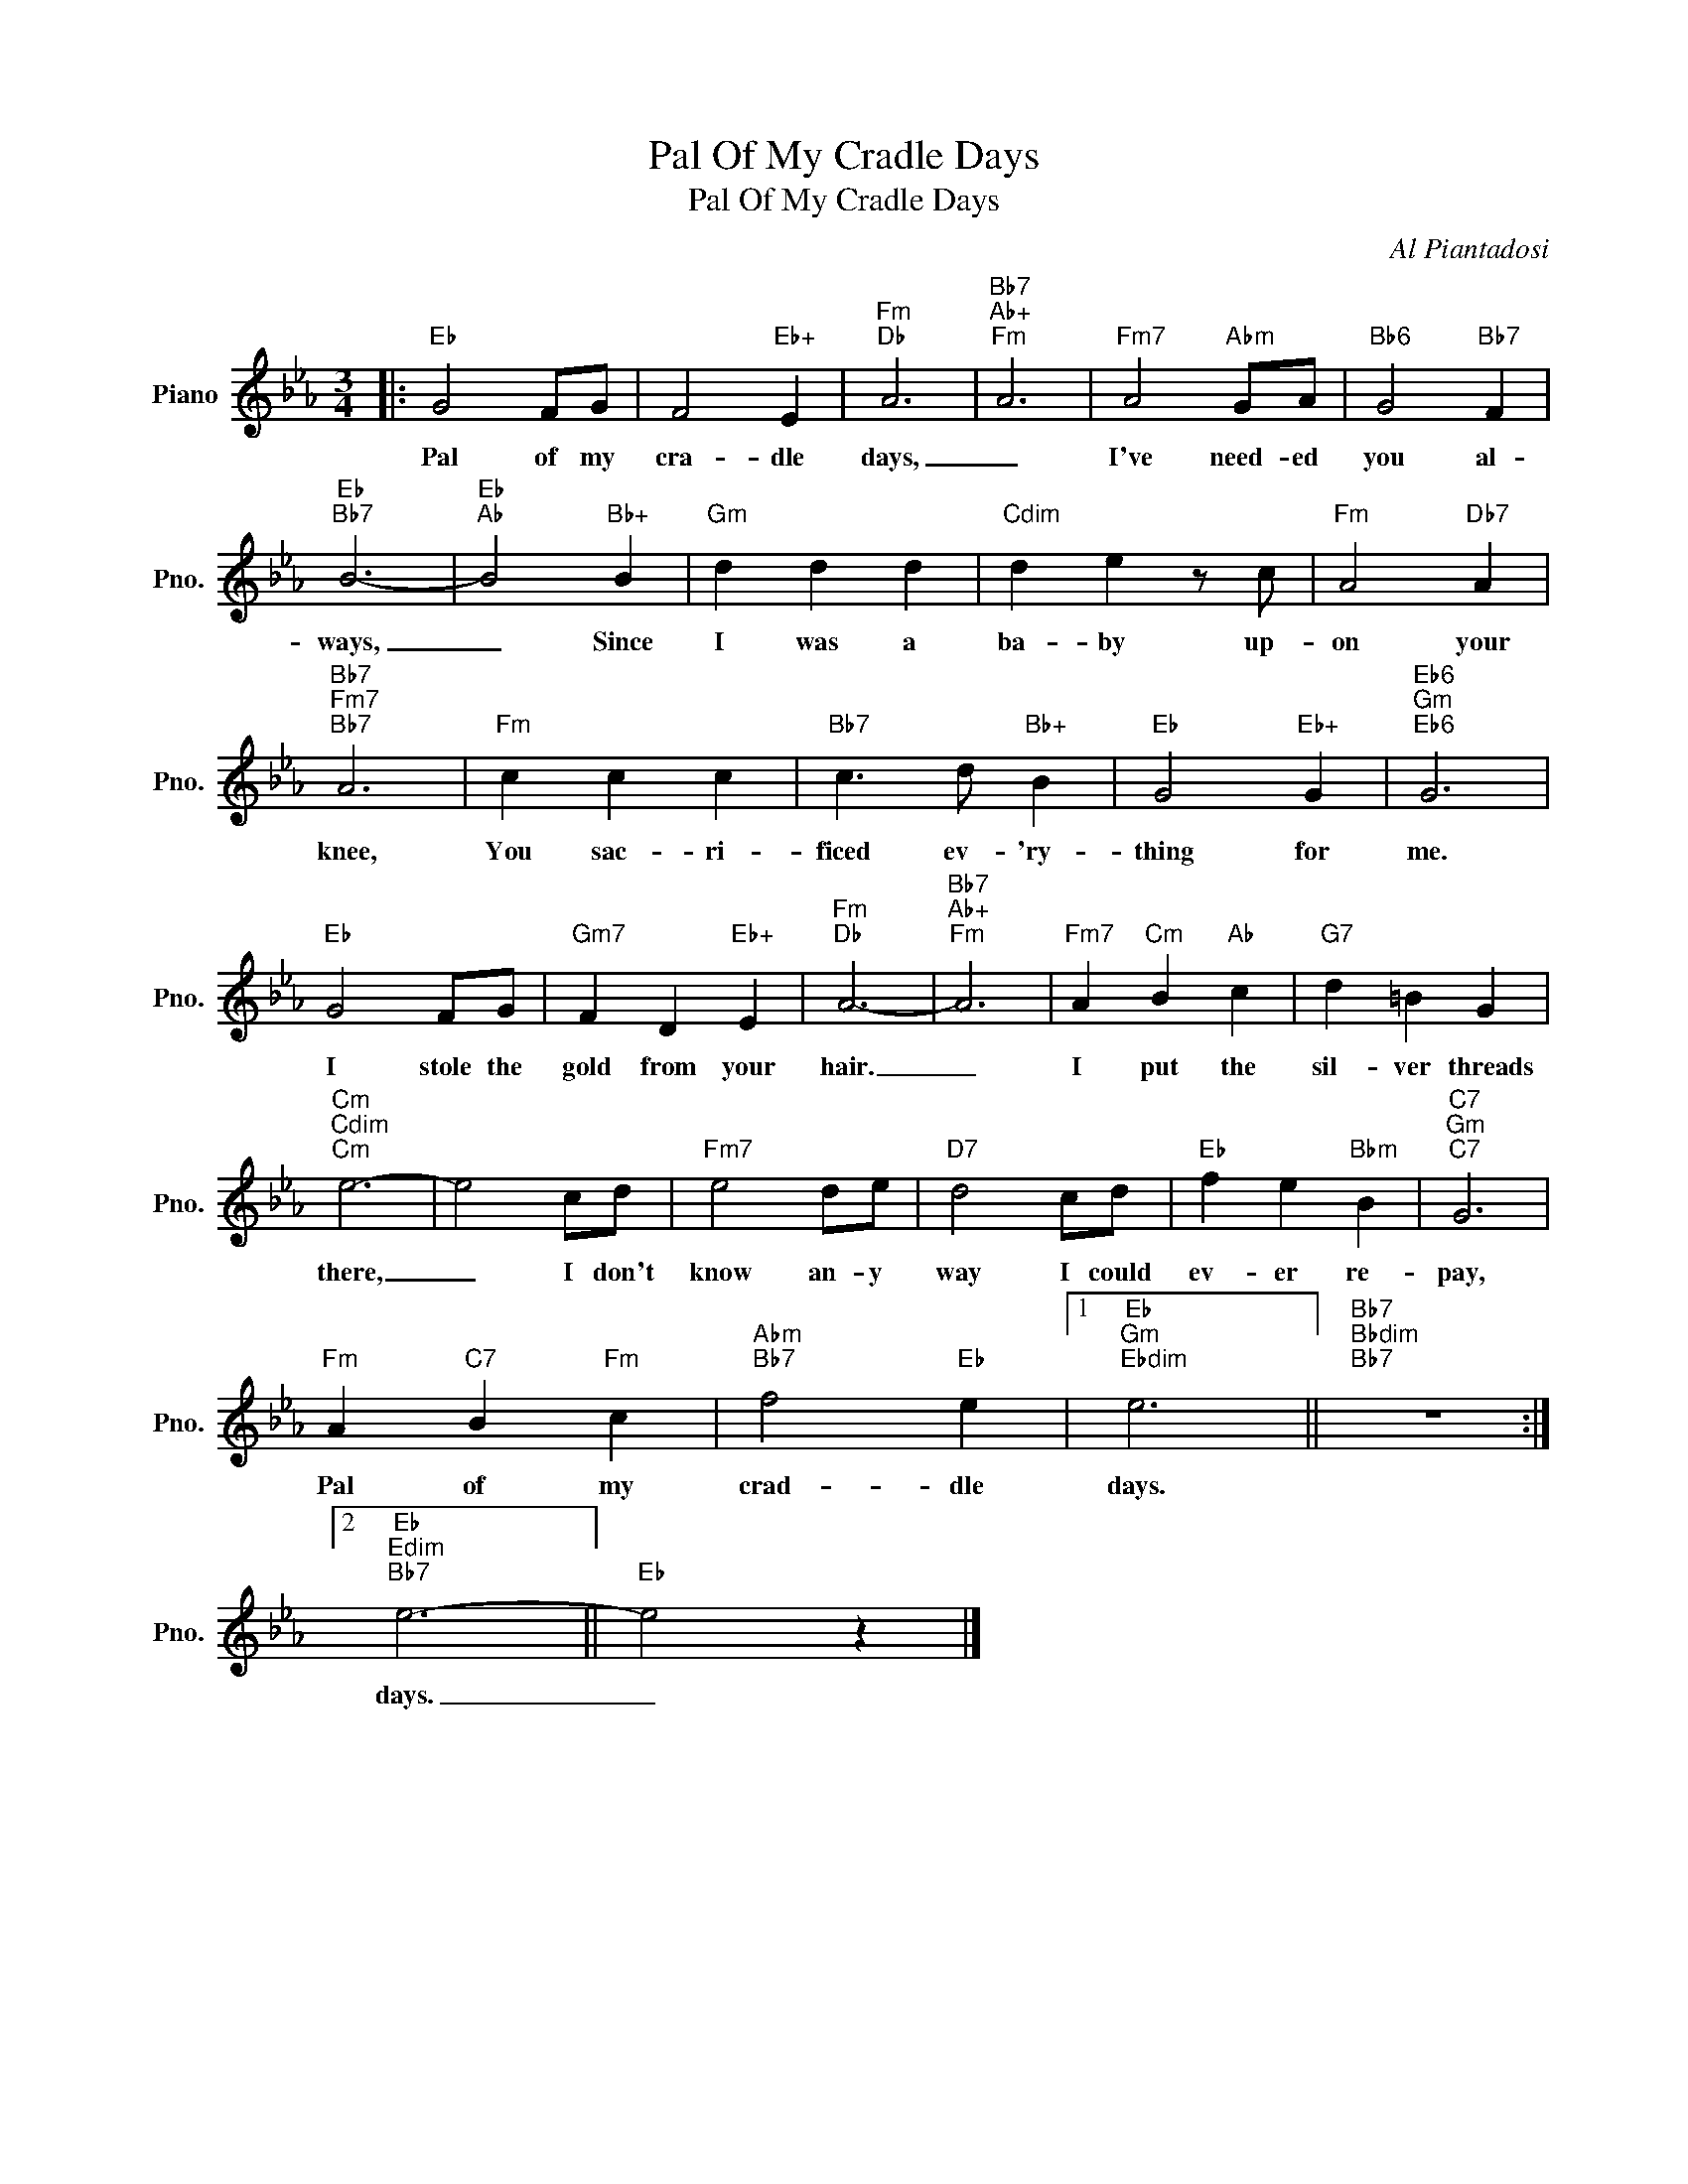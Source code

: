 X:1
T:Pal Of My Cradle Days
T:Pal Of My Cradle Days
C:Al Piantadosi
Z:All Rights Reserved
L:1/4
M:3/4
K:Eb
V:1 treble nm="Piano" snm="Pno."
%%MIDI program 0
V:1
|:"Eb" G2 F/G/ | F2"Eb+" E |"Fm""Db" A3 |"Bb7""Ab+""Fm" A3 |"Fm7" A2"Abm" G/A/ |"Bb6" G2"Bb7" F | %6
w: Pal of my|cra- dle|days,|_|I've need- ed|you al-|
"Eb""Bb7" B3- |"Eb""Ab" B2"Bb+" B |"Gm" d d d |"Cdim" d e z/ c/ |"Fm" A2"Db7" A | %11
w: ways,|_ Since|I was a|ba- by up-|on your|
"Bb7""Fm7""Bb7" A3 |"Fm" c c c |"Bb7" c3/2 d/"Bb+" B |"Eb" G2"Eb+" G |"Eb6""Gm""Eb6" G3 | %16
w: knee,|You sac- ri-|ficed ev- 'ry-|thing for|me.|
"Eb" G2 F/G/ |"Gm7" F D"Eb+" E |"Fm""Db" A3- |"Bb7""Ab+""Fm" A3 |"Fm7" A"Cm" B"Ab" c |"G7" d =B G | %22
w: I stole the|gold from your|hair.|_|I put the|sil- ver threads|
"Cm""Cdim""Cm" e3- | e2 c/d/ |"Fm7" e2 d/e/ |"D7" d2 c/d/ |"Eb" f e"Bbm" B |"C7""Gm""C7" G3 | %28
w: there,|_ I don't|know an- y|way I could|ev- er re-|pay,|
"Fm" A"C7" B"Fm" c |"Abm""Bb7" f2"Eb" e |1"Eb""Gm""Ebdim" e3 ||"Bb7""Bbdim""Bb7" z3 :|2 %32
w: Pal of my|crad- dle|days.||
"Eb""Edim""Bb7" e3- ||"Eb" e2 z |] %34
w: days.|_|

